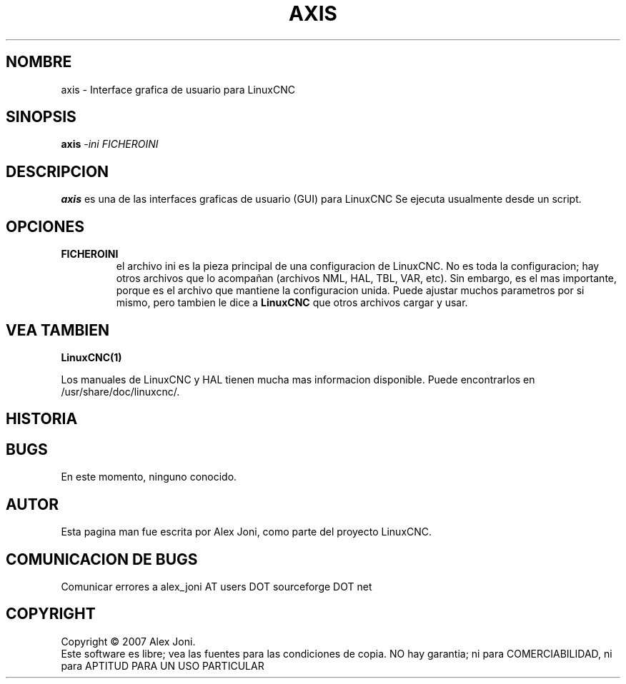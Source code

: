 .\" Copyright (c) 2007 Alex Joni
.\"                (alex_joni AT users DOT sourceforge DOT net)
.\"
.\" This is free documentation; you can redistribute it and/or
.\" modify it under the terms of the GNU General Public License as
.\" published by the Free Software Foundation; either version 2 of
.\" the License, or (at your option) any later version.
.\"
.\" The GNU General Public License's references to "object code"
.\" and "executables" are to be interpreted as the output of any
.\" document formatting or typesetting system, including
.\" intermediate and printed output.
.\"
.\" This manual is distributed in the hope that it will be useful,
.\" but WITHOUT ANY WARRANTY; without even the implied warranty of
.\" MERCHANTABILITY or FITNESS FOR A PARTICULAR PURPOSE.  See the
.\" GNU General Public License for more details.
.\"
.\" You should have received a copy of the GNU General Public
.\" License along with this manual; if not, write to the Free
.\" Software Foundation, Inc., 51 Franklin Street, Fifth Floor, Boston, MA 02110-1301,
.\" USA.
.\"
.\"
.\"
.TH AXIS "1"  "2007-04-01" "Documentacion de LinuxCNC" "The Enhanced Machine Controller"
.SH NOMBRE
axis \- Interface grafica de usuario para LinuxCNC
.SH SINOPSIS
.B axis
\fI\-ini\fR \fIFICHEROINI\fR
.SH DESCRIPCION
\fBaxis\fR es una de las interfaces graficas de usuario (GUI) para LinuxCNC 
Se ejecuta usualmente desde un script.
.SH OPCIONES
.TP
\fBFICHEROINI\fR
el archivo ini es la pieza principal de una configuracion de LinuxCNC.
No es toda la configuracion; hay otros archivos que lo acompa\[~n]an 
(archivos NML, HAL, TBL, VAR, etc). Sin embargo, es el mas importante,
porque es el archivo que mantiene la configuracion unida.
Puede ajustar muchos parametros por si mismo, pero tambien le dice
a \fBLinuxCNC\fR que otros archivos cargar y usar.

.SH "VEA TAMBIEN"
\fBLinuxCNC(1)\fR

Los manuales de LinuxCNC y HAL tienen mucha mas informacion disponible.
Puede encontrarlos en /usr/share/doc/linuxcnc/.

.SH HISTORIA

.SH BUGS
En este momento, ninguno conocido.  
.PP
.SH AUTOR
Esta pagina man fue escrita por Alex Joni, como parte del proyecto LinuxCNC.
.SH COMUNICACION DE BUGS
Comunicar errores a alex_joni AT users DOT sourceforge DOT net
.SH COPYRIGHT
Copyright \(co 2007 Alex Joni.
.br
Este software es libre; vea las fuentes para las condiciones de copia. NO hay garantia;
ni para COMERCIABILIDAD, ni para APTITUD PARA UN USO PARTICULAR

